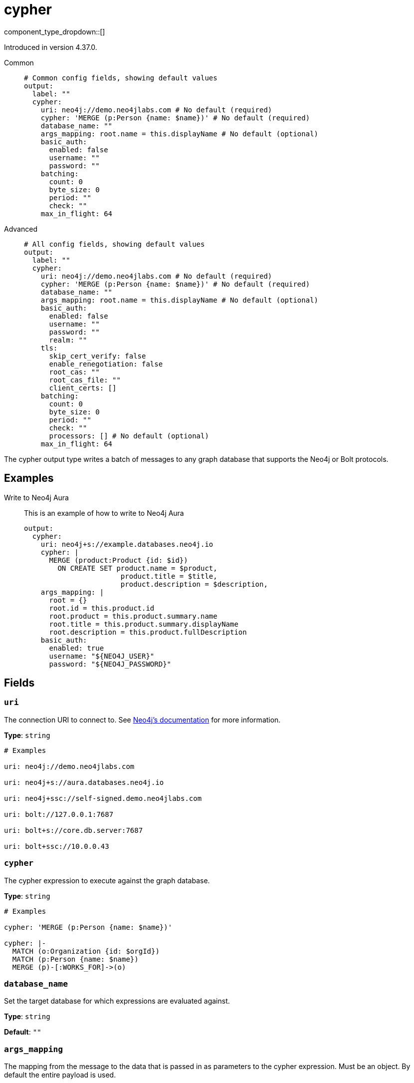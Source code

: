 = cypher
:type: output
:status: experimental
:categories: ["Services"]



////
     THIS FILE IS AUTOGENERATED!

     To make changes, edit the corresponding source file under:

     https://github.com/redpanda-data/connect/tree/main/internal/impl/<provider>.

     And:

     https://github.com/redpanda-data/connect/tree/main/cmd/tools/docs_gen/templates/plugin.adoc.tmpl
////

// © 2024 Redpanda Data Inc.


component_type_dropdown::[]



Introduced in version 4.37.0.


[tabs]
======
Common::
+
--

```yml
# Common config fields, showing default values
output:
  label: ""
  cypher:
    uri: neo4j://demo.neo4jlabs.com # No default (required)
    cypher: 'MERGE (p:Person {name: $name})' # No default (required)
    database_name: ""
    args_mapping: root.name = this.displayName # No default (optional)
    basic_auth:
      enabled: false
      username: ""
      password: ""
    batching:
      count: 0
      byte_size: 0
      period: ""
      check: ""
    max_in_flight: 64
```

--
Advanced::
+
--

```yml
# All config fields, showing default values
output:
  label: ""
  cypher:
    uri: neo4j://demo.neo4jlabs.com # No default (required)
    cypher: 'MERGE (p:Person {name: $name})' # No default (required)
    database_name: ""
    args_mapping: root.name = this.displayName # No default (optional)
    basic_auth:
      enabled: false
      username: ""
      password: ""
      realm: ""
    tls:
      skip_cert_verify: false
      enable_renegotiation: false
      root_cas: ""
      root_cas_file: ""
      client_certs: []
    batching:
      count: 0
      byte_size: 0
      period: ""
      check: ""
      processors: [] # No default (optional)
    max_in_flight: 64
```

--
======

The cypher output type writes a batch of messages to any graph database that supports the Neo4j or Bolt protocols.

== Examples

[tabs]
======
Write to Neo4j Aura::
+
--

This is an example of how to write to Neo4j Aura

```yaml
output:
  cypher:
    uri: neo4j+s://example.databases.neo4j.io
    cypher: |
      MERGE (product:Product {id: $id})
        ON CREATE SET product.name = $product,
                       product.title = $title,
                       product.description = $description,
    args_mapping: |
      root = {}
      root.id = this.product.id 
      root.product = this.product.summary.name
      root.title = this.product.summary.displayName
      root.description = this.product.fullDescription
    basic_auth:
      enabled: true
      username: "${NEO4J_USER}"
      password: "${NEO4J_PASSWORD}"
```

--
======

== Fields

=== `uri`

The connection URI to connect to.
See https://neo4j.com/docs/go-manual/current/connect-advanced/[Neo4j's documentation^] for more information.


*Type*: `string`


```yml
# Examples

uri: neo4j://demo.neo4jlabs.com

uri: neo4j+s://aura.databases.neo4j.io

uri: neo4j+ssc://self-signed.demo.neo4jlabs.com

uri: bolt://127.0.0.1:7687

uri: bolt+s://core.db.server:7687

uri: bolt+ssc://10.0.0.43
```

=== `cypher`

The cypher expression to execute against the graph database.


*Type*: `string`


```yml
# Examples

cypher: 'MERGE (p:Person {name: $name})'

cypher: |-
  MATCH (o:Organization {id: $orgId})
  MATCH (p:Person {name: $name})
  MERGE (p)-[:WORKS_FOR]->(o)
```

=== `database_name`

Set the target database for which expressions are evaluated against.


*Type*: `string`

*Default*: `""`

=== `args_mapping`

The mapping from the message to the data that is passed in as parameters to the cypher expression. Must be an object. By default the entire payload is used.


*Type*: `string`


```yml
# Examples

args_mapping: root.name = this.displayName

args_mapping: 'root = {"orgId": this.org.id, "name": this.user.name}'
```

=== `basic_auth`

Allows you to specify basic authentication.


*Type*: `object`


=== `basic_auth.enabled`

Whether to use basic authentication in requests.


*Type*: `bool`

*Default*: `false`

=== `basic_auth.username`

A username to authenticate as.


*Type*: `string`

*Default*: `""`

=== `basic_auth.password`

A password to authenticate with.
[CAUTION]
====
This field contains sensitive information that usually shouldn't be added to a config directly, read our xref:configuration:secrets.adoc[secrets page for more info].
====



*Type*: `string`

*Default*: `""`

=== `basic_auth.realm`

The realm for authentication challenges.


*Type*: `string`

*Default*: `""`

=== `tls`

Custom TLS settings can be used to override system defaults.


*Type*: `object`


=== `tls.skip_cert_verify`

Whether to skip server side certificate verification.


*Type*: `bool`

*Default*: `false`

=== `tls.enable_renegotiation`

Whether to allow the remote server to repeatedly request renegotiation. Enable this option if you're seeing the error message `local error: tls: no renegotiation`.


*Type*: `bool`

*Default*: `false`
Requires version 3.45.0 or newer

=== `tls.root_cas`

An optional root certificate authority to use. This is a string, representing a certificate chain from the parent trusted root certificate, to possible intermediate signing certificates, to the host certificate.
[CAUTION]
====
This field contains sensitive information that usually shouldn't be added to a config directly, read our xref:configuration:secrets.adoc[secrets page for more info].
====



*Type*: `string`

*Default*: `""`

```yml
# Examples

root_cas: |-
  -----BEGIN CERTIFICATE-----
  ...
  -----END CERTIFICATE-----
```

=== `tls.root_cas_file`

An optional path of a root certificate authority file to use. This is a file, often with a .pem extension, containing a certificate chain from the parent trusted root certificate, to possible intermediate signing certificates, to the host certificate.


*Type*: `string`

*Default*: `""`

```yml
# Examples

root_cas_file: ./root_cas.pem
```

=== `tls.client_certs`

A list of client certificates to use. For each certificate either the fields `cert` and `key`, or `cert_file` and `key_file` should be specified, but not both.


*Type*: `array`

*Default*: `[]`

```yml
# Examples

client_certs:
  - cert: foo
    key: bar

client_certs:
  - cert_file: ./example.pem
    key_file: ./example.key
```

=== `tls.client_certs[].cert`

A plain text certificate to use.


*Type*: `string`

*Default*: `""`

=== `tls.client_certs[].key`

A plain text certificate key to use.
[CAUTION]
====
This field contains sensitive information that usually shouldn't be added to a config directly, read our xref:configuration:secrets.adoc[secrets page for more info].
====



*Type*: `string`

*Default*: `""`

=== `tls.client_certs[].cert_file`

The path of a certificate to use.


*Type*: `string`

*Default*: `""`

=== `tls.client_certs[].key_file`

The path of a certificate key to use.


*Type*: `string`

*Default*: `""`

=== `tls.client_certs[].password`

A plain text password for when the private key is password encrypted in PKCS#1 or PKCS#8 format. The obsolete `pbeWithMD5AndDES-CBC` algorithm is not supported for the PKCS#8 format.

Because the obsolete pbeWithMD5AndDES-CBC algorithm does not authenticate the ciphertext, it is vulnerable to padding oracle attacks that can let an attacker recover the plaintext.
[CAUTION]
====
This field contains sensitive information that usually shouldn't be added to a config directly, read our xref:configuration:secrets.adoc[secrets page for more info].
====



*Type*: `string`

*Default*: `""`

```yml
# Examples

password: foo

password: ${KEY_PASSWORD}
```

=== `batching`

Allows you to configure a xref:configuration:batching.adoc[batching policy].


*Type*: `object`


```yml
# Examples

batching:
  byte_size: 5000
  count: 0
  period: 1s

batching:
  count: 10
  period: 1s

batching:
  check: this.contains("END BATCH")
  count: 0
  period: 1m
```

=== `batching.count`

A number of messages at which the batch should be flushed. If `0` disables count based batching.


*Type*: `int`

*Default*: `0`

=== `batching.byte_size`

An amount of bytes at which the batch should be flushed. If `0` disables size based batching.


*Type*: `int`

*Default*: `0`

=== `batching.period`

A period in which an incomplete batch should be flushed regardless of its size.


*Type*: `string`

*Default*: `""`

```yml
# Examples

period: 1s

period: 1m

period: 500ms
```

=== `batching.check`

A xref:guides:bloblang/about.adoc[Bloblang query] that should return a boolean value indicating whether a message should end a batch.


*Type*: `string`

*Default*: `""`

```yml
# Examples

check: this.type == "end_of_transaction"
```

=== `batching.processors`

A list of xref:components:processors/about.adoc[processors] to apply to a batch as it is flushed. This allows you to aggregate and archive the batch however you see fit. Please note that all resulting messages are flushed as a single batch, therefore splitting the batch into smaller batches using these processors is a no-op.


*Type*: `array`


```yml
# Examples

processors:
  - archive:
      format: concatenate

processors:
  - archive:
      format: lines

processors:
  - archive:
      format: json_array
```

=== `max_in_flight`

The maximum number of messages to have in flight at a given time. Increase this to improve throughput.


*Type*: `int`

*Default*: `64`


